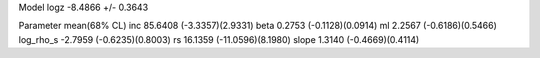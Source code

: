 Model
logz            -8.4866 +/- 0.3643

Parameter            mean(68% CL)
inc                  85.6408 (-3.3357)(2.9331)
beta                 0.2753 (-0.1128)(0.0914)
ml                   2.2567 (-0.6186)(0.5466)
log_rho_s            -2.7959 (-0.6235)(0.8003)
rs                   16.1359 (-11.0596)(8.1980)
slope                1.3140 (-0.4669)(0.4114)
